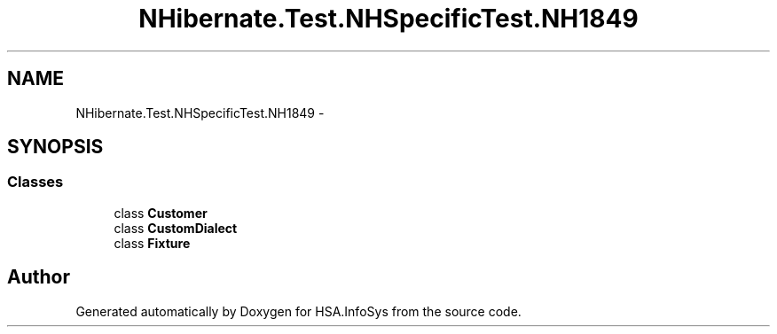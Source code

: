.TH "NHibernate.Test.NHSpecificTest.NH1849" 3 "Fri Jul 5 2013" "Version 1.0" "HSA.InfoSys" \" -*- nroff -*-
.ad l
.nh
.SH NAME
NHibernate.Test.NHSpecificTest.NH1849 \- 
.SH SYNOPSIS
.br
.PP
.SS "Classes"

.in +1c
.ti -1c
.RI "class \fBCustomer\fP"
.br
.ti -1c
.RI "class \fBCustomDialect\fP"
.br
.ti -1c
.RI "class \fBFixture\fP"
.br
.in -1c
.SH "Author"
.PP 
Generated automatically by Doxygen for HSA\&.InfoSys from the source code\&.

